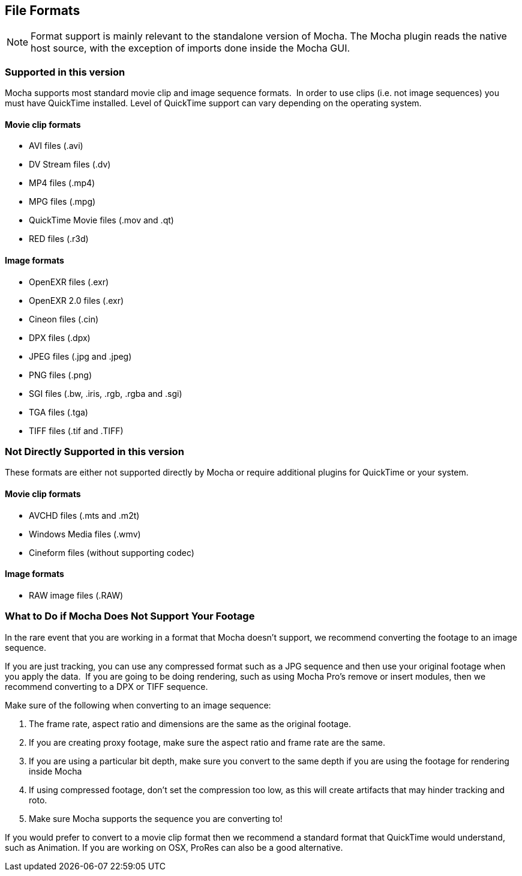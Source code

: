
== File Formats


NOTE: Format support is mainly relevant to the standalone version of Mocha. The Mocha plugin reads the native host source, with the exception of imports done inside the Mocha GUI.

=== Supported in this version

Mocha supports most standard movie clip and image sequence formats.  In order to use clips (i.e. not image sequences) you must have QuickTime installed. Level of QuickTime support can vary depending on the operating system.

==== Movie clip formats

* AVI files (.avi)
* DV Stream files (.dv)
* MP4 files (.mp4)
* MPG files (.mpg)
* QuickTime Movie files (.mov and .qt)
* RED files (.r3d)


==== Image formats

* OpenEXR files (.exr)
* OpenEXR 2.0 files (.exr)
* Cineon files (.cin)
* DPX files (.dpx)
* JPEG files (.jpg and .jpeg)
* PNG files (.png)
* SGI files (.bw, .iris, .rgb, .rgba and .sgi)
* TGA files (.tga)
* TIFF files (.tif and .TIFF)


=== Not Directly Supported in this version

These formats are either not supported directly by Mocha or require additional plugins for QuickTime or your system.


==== Movie clip formats

* AVCHD files (.mts and .m2t)
* Windows Media files (.wmv)
* Cineform files (without supporting codec)


==== Image formats

* RAW image files (.RAW)


=== What to Do if Mocha Does Not Support Your Footage

In the rare event that you are working in a format that Mocha doesn't support, we recommend converting the footage to an image sequence.

If you are just tracking, you can use any compressed format such as a JPG sequence and then use your original footage when you apply the data.  If you are going to be doing rendering, such as using Mocha Pro's remove or insert modules, then we recommend converting to a DPX or TIFF sequence.

Make sure of the following when converting to an image sequence:

. The frame rate, aspect ratio and dimensions are the same as the original footage.
. If you are creating proxy footage, make sure the aspect ratio and frame rate are the same.
. If you are using a particular bit depth, make sure you convert to the same depth if you are using the footage for rendering inside Mocha
. If using compressed footage, don't set the compression too low, as this will create artifacts that may hinder tracking and roto.
. Make sure Mocha supports the sequence you are converting to!

If you would prefer to convert to a movie clip format then we recommend a standard format that QuickTime would understand, such as Animation. If you are working on OSX, ProRes can also be a good alternative.
